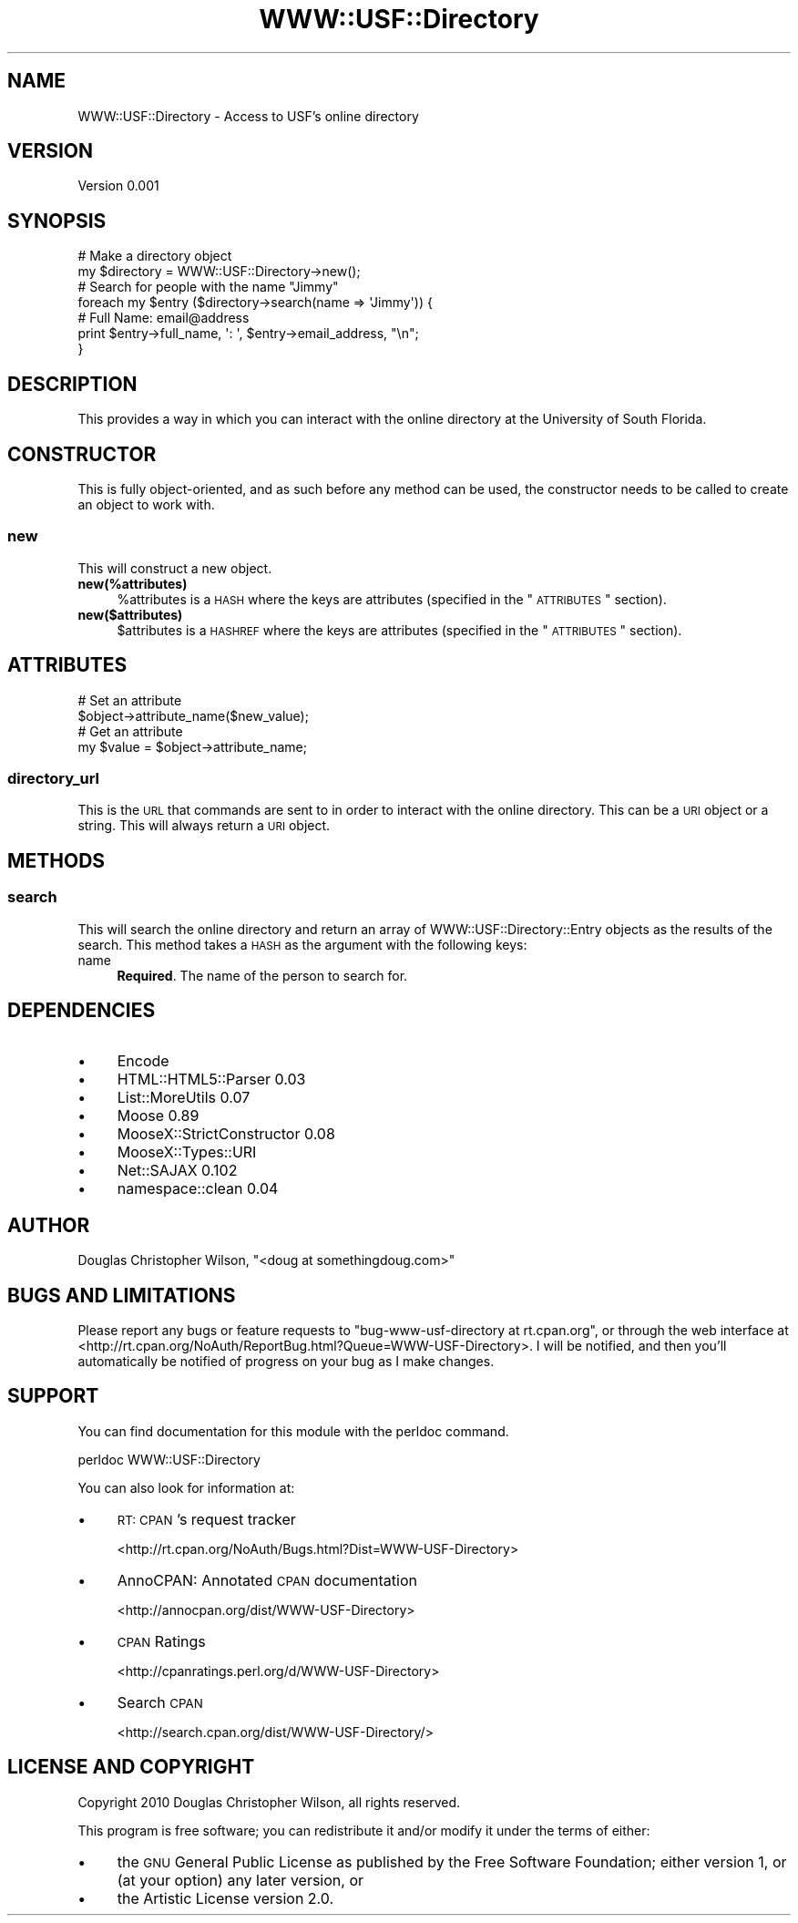 .\" Automatically generated by Pod::Man 2.22 (Pod::Simple 3.08)
.\"
.\" Standard preamble:
.\" ========================================================================
.de Sp \" Vertical space (when we can't use .PP)
.if t .sp .5v
.if n .sp
..
.de Vb \" Begin verbatim text
.ft CW
.nf
.ne \\$1
..
.de Ve \" End verbatim text
.ft R
.fi
..
.\" Set up some character translations and predefined strings.  \*(-- will
.\" give an unbreakable dash, \*(PI will give pi, \*(L" will give a left
.\" double quote, and \*(R" will give a right double quote.  \*(C+ will
.\" give a nicer C++.  Capital omega is used to do unbreakable dashes and
.\" therefore won't be available.  \*(C` and \*(C' expand to `' in nroff,
.\" nothing in troff, for use with C<>.
.tr \(*W-
.ds C+ C\v'-.1v'\h'-1p'\s-2+\h'-1p'+\s0\v'.1v'\h'-1p'
.ie n \{\
.    ds -- \(*W-
.    ds PI pi
.    if (\n(.H=4u)&(1m=24u) .ds -- \(*W\h'-12u'\(*W\h'-12u'-\" diablo 10 pitch
.    if (\n(.H=4u)&(1m=20u) .ds -- \(*W\h'-12u'\(*W\h'-8u'-\"  diablo 12 pitch
.    ds L" ""
.    ds R" ""
.    ds C` ""
.    ds C' ""
'br\}
.el\{\
.    ds -- \|\(em\|
.    ds PI \(*p
.    ds L" ``
.    ds R" ''
'br\}
.\"
.\" Escape single quotes in literal strings from groff's Unicode transform.
.ie \n(.g .ds Aq \(aq
.el       .ds Aq '
.\"
.\" If the F register is turned on, we'll generate index entries on stderr for
.\" titles (.TH), headers (.SH), subsections (.SS), items (.Ip), and index
.\" entries marked with X<> in POD.  Of course, you'll have to process the
.\" output yourself in some meaningful fashion.
.ie \nF \{\
.    de IX
.    tm Index:\\$1\t\\n%\t"\\$2"
..
.    nr % 0
.    rr F
.\}
.el \{\
.    de IX
..
.\}
.\"
.\" Accent mark definitions (@(#)ms.acc 1.5 88/02/08 SMI; from UCB 4.2).
.\" Fear.  Run.  Save yourself.  No user-serviceable parts.
.    \" fudge factors for nroff and troff
.if n \{\
.    ds #H 0
.    ds #V .8m
.    ds #F .3m
.    ds #[ \f1
.    ds #] \fP
.\}
.if t \{\
.    ds #H ((1u-(\\\\n(.fu%2u))*.13m)
.    ds #V .6m
.    ds #F 0
.    ds #[ \&
.    ds #] \&
.\}
.    \" simple accents for nroff and troff
.if n \{\
.    ds ' \&
.    ds ` \&
.    ds ^ \&
.    ds , \&
.    ds ~ ~
.    ds /
.\}
.if t \{\
.    ds ' \\k:\h'-(\\n(.wu*8/10-\*(#H)'\'\h"|\\n:u"
.    ds ` \\k:\h'-(\\n(.wu*8/10-\*(#H)'\`\h'|\\n:u'
.    ds ^ \\k:\h'-(\\n(.wu*10/11-\*(#H)'^\h'|\\n:u'
.    ds , \\k:\h'-(\\n(.wu*8/10)',\h'|\\n:u'
.    ds ~ \\k:\h'-(\\n(.wu-\*(#H-.1m)'~\h'|\\n:u'
.    ds / \\k:\h'-(\\n(.wu*8/10-\*(#H)'\z\(sl\h'|\\n:u'
.\}
.    \" troff and (daisy-wheel) nroff accents
.ds : \\k:\h'-(\\n(.wu*8/10-\*(#H+.1m+\*(#F)'\v'-\*(#V'\z.\h'.2m+\*(#F'.\h'|\\n:u'\v'\*(#V'
.ds 8 \h'\*(#H'\(*b\h'-\*(#H'
.ds o \\k:\h'-(\\n(.wu+\w'\(de'u-\*(#H)/2u'\v'-.3n'\*(#[\z\(de\v'.3n'\h'|\\n:u'\*(#]
.ds d- \h'\*(#H'\(pd\h'-\w'~'u'\v'-.25m'\f2\(hy\fP\v'.25m'\h'-\*(#H'
.ds D- D\\k:\h'-\w'D'u'\v'-.11m'\z\(hy\v'.11m'\h'|\\n:u'
.ds th \*(#[\v'.3m'\s+1I\s-1\v'-.3m'\h'-(\w'I'u*2/3)'\s-1o\s+1\*(#]
.ds Th \*(#[\s+2I\s-2\h'-\w'I'u*3/5'\v'-.3m'o\v'.3m'\*(#]
.ds ae a\h'-(\w'a'u*4/10)'e
.ds Ae A\h'-(\w'A'u*4/10)'E
.    \" corrections for vroff
.if v .ds ~ \\k:\h'-(\\n(.wu*9/10-\*(#H)'\s-2\u~\d\s+2\h'|\\n:u'
.if v .ds ^ \\k:\h'-(\\n(.wu*10/11-\*(#H)'\v'-.4m'^\v'.4m'\h'|\\n:u'
.    \" for low resolution devices (crt and lpr)
.if \n(.H>23 .if \n(.V>19 \
\{\
.    ds : e
.    ds 8 ss
.    ds o a
.    ds d- d\h'-1'\(ga
.    ds D- D\h'-1'\(hy
.    ds th \o'bp'
.    ds Th \o'LP'
.    ds ae ae
.    ds Ae AE
.\}
.rm #[ #] #H #V #F C
.\" ========================================================================
.\"
.IX Title "WWW::USF::Directory 3"
.TH WWW::USF::Directory 3 "2010-01-20" "perl v5.10.1" "User Contributed Perl Documentation"
.\" For nroff, turn off justification.  Always turn off hyphenation; it makes
.\" way too many mistakes in technical documents.
.if n .ad l
.nh
.SH "NAME"
WWW::USF::Directory \- Access to USF's online directory
.SH "VERSION"
.IX Header "VERSION"
Version 0.001
.SH "SYNOPSIS"
.IX Header "SYNOPSIS"
.Vb 2
\&  # Make a directory object
\&  my $directory = WWW::USF::Directory\->new();
\&
\&  # Search for people with the name "Jimmy"
\&  foreach my $entry ($directory\->search(name => \*(AqJimmy\*(Aq)) {
\&      # Full Name: email@address
\&      print $entry\->full_name, \*(Aq: \*(Aq, $entry\->email_address, "\en";
\&  }
.Ve
.SH "DESCRIPTION"
.IX Header "DESCRIPTION"
This provides a way in which you can interact with the online directory at the
University of South Florida.
.SH "CONSTRUCTOR"
.IX Header "CONSTRUCTOR"
This is fully object-oriented, and as such before any method can be used, the
constructor needs to be called to create an object to work with.
.SS "new"
.IX Subsection "new"
This will construct a new object.
.IP "\fBnew(%attributes)\fR" 4
.IX Item "new(%attributes)"
\&\f(CW%attributes\fR is a \s-1HASH\s0 where the keys are attributes (specified in the
\&\*(L"\s-1ATTRIBUTES\s0\*(R" section).
.IP "\fBnew($attributes)\fR" 4
.IX Item "new($attributes)"
\&\f(CW$attributes\fR is a \s-1HASHREF\s0 where the keys are attributes (specified in the
\&\*(L"\s-1ATTRIBUTES\s0\*(R" section).
.SH "ATTRIBUTES"
.IX Header "ATTRIBUTES"
.Vb 2
\&  # Set an attribute
\&  $object\->attribute_name($new_value);
\&
\&  # Get an attribute
\&  my $value = $object\->attribute_name;
.Ve
.SS "directory_url"
.IX Subsection "directory_url"
This is the \s-1URL\s0 that commands are sent to in order to interact with the online
directory. This can be a \s-1URI\s0 object or a string. This will always return a
\&\s-1URI\s0 object.
.SH "METHODS"
.IX Header "METHODS"
.SS "search"
.IX Subsection "search"
This will search the online directory and return an array of
WWW::USF::Directory::Entry objects as the results of the search. This method
takes a \s-1HASH\s0 as the argument with the following keys:
.IP "name" 4
.IX Item "name"
\&\fBRequired\fR. The name of the person to search for.
.SH "DEPENDENCIES"
.IX Header "DEPENDENCIES"
.IP "\(bu" 4
Encode
.IP "\(bu" 4
HTML::HTML5::Parser 0.03
.IP "\(bu" 4
List::MoreUtils 0.07
.IP "\(bu" 4
Moose 0.89
.IP "\(bu" 4
MooseX::StrictConstructor 0.08
.IP "\(bu" 4
MooseX::Types::URI
.IP "\(bu" 4
Net::SAJAX 0.102
.IP "\(bu" 4
namespace::clean 0.04
.SH "AUTHOR"
.IX Header "AUTHOR"
Douglas Christopher Wilson, \f(CW\*(C`<doug at somethingdoug.com>\*(C'\fR
.SH "BUGS AND LIMITATIONS"
.IX Header "BUGS AND LIMITATIONS"
Please report any bugs or feature requests to
\&\f(CW\*(C`bug\-www\-usf\-directory at rt.cpan.org\*(C'\fR, or through the web interface at
<http://rt.cpan.org/NoAuth/ReportBug.html?Queue=WWW\-USF\-Directory>. I
will be notified, and then you'll automatically be notified of progress on your
bug as I make changes.
.SH "SUPPORT"
.IX Header "SUPPORT"
You can find documentation for this module with the perldoc command.
.PP
.Vb 1
\&  perldoc WWW::USF::Directory
.Ve
.PP
You can also look for information at:
.IP "\(bu" 4
\&\s-1RT:\s0 \s-1CPAN\s0's request tracker
.Sp
<http://rt.cpan.org/NoAuth/Bugs.html?Dist=WWW\-USF\-Directory>
.IP "\(bu" 4
AnnoCPAN: Annotated \s-1CPAN\s0 documentation
.Sp
<http://annocpan.org/dist/WWW\-USF\-Directory>
.IP "\(bu" 4
\&\s-1CPAN\s0 Ratings
.Sp
<http://cpanratings.perl.org/d/WWW\-USF\-Directory>
.IP "\(bu" 4
Search \s-1CPAN\s0
.Sp
<http://search.cpan.org/dist/WWW\-USF\-Directory/>
.SH "LICENSE AND COPYRIGHT"
.IX Header "LICENSE AND COPYRIGHT"
Copyright 2010 Douglas Christopher Wilson, all rights reserved.
.PP
This program is free software; you can redistribute it and/or
modify it under the terms of either:
.IP "\(bu" 4
the \s-1GNU\s0 General Public License as published by the Free
Software Foundation; either version 1, or (at your option) any
later version, or
.IP "\(bu" 4
the Artistic License version 2.0.
